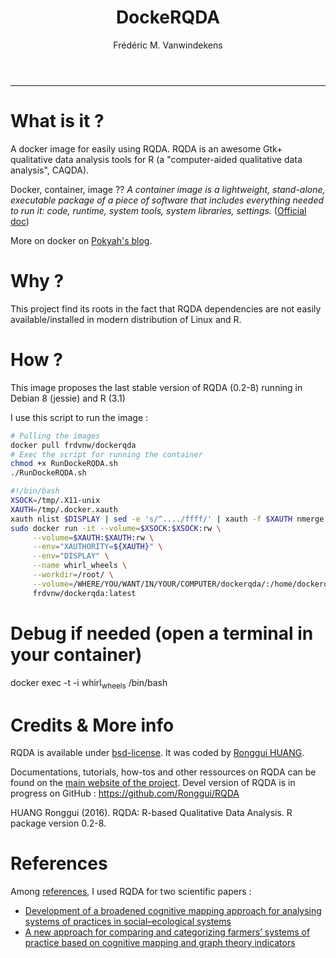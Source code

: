 #+TITLE:DockeRQDA 
#+AUTHOR: Frédéric M. Vanwindekens
#+email: f.vanwindekens@cra.wallonie.be
#+options: toc:nil
-----

* What is it ?
A docker image for easily using RQDA. RQDA is an awesome Gtk+ qualitative data analysis tools for R (a "computer-aided qualitative data analysis", CAQDA).


Docker, container, image ?? /A container image is a lightweight, stand-alone, executable package of a piece of software that includes everything needed to run it: code, runtime, system tools, system libraries, settings./ ([[https://www.docker.com/what-container][Official doc]])

More on docker on [[https://pokyah.github.io/howto/using-r-with-docker/][Pokyah's blog]].

* Why ?
This project find its roots in the fact that RQDA dependencies are not easily available/installed in modern distribution of Linux and R.

* How ?
This image proposes the last stable version of RQDA (0.2-8) running in Debian 8 (jessie) and R (3.1)

I use this script to run the image : 

#+BEGIN_SRC bash
# Pulling the images
docker pull frdvnw/dockerqda
# Exec the script for running the container
chmod +x RunDockeRQDA.sh
./RunDockeRQDA.sh
#+END_SRC

#+BEGIN_SRC bash
#!/bin/bash
XSOCK=/tmp/.X11-unix
XAUTH=/tmp/.docker.xauth
xauth nlist $DISPLAY | sed -e 's/^..../ffff/' | xauth -f $XAUTH nmerge -
sudo docker run -it --volume=$XSOCK:$XSOCK:rw \
     --volume=$XAUTH:$XAUTH:rw \
     --env="XAUTHORITY=${XAUTH}" \
     --env="DISPLAY" \
     --name whirl_wheels \
     --workdir=/root/ \
     --volume=/WHERE/YOU/WANT/IN/YOUR/COMPUTER/dockerqda/:/home/dockerqda/ \
     frdvnw/dockerqda:latest

#+END_SRC

* Debug if needed (open a terminal in your container)
docker exec -t -i whirl_wheels /bin/bash

* Credits & More info
RQDA is available under [[http://rqda.r-forge.r-project.org/License.html][bsd-license]]. It was coded by [[https://github.com/Ronggui][Ronggui HUANG]].

Documentations, tutorials, how-tos and other ressources on RQDA can be found on the [[http://rqda.r-forge.r-project.org/][main website of the project]]. 
Devel version of RQDA is in progress on GitHub : [[https://github.com/Ronggui/RQDA]]

HUANG Ronggui (2016). RQDA: R-based Qualitative Data Analysis. R package version 0.2-8.
 
* References
Among [[http://rqda.r-forge.r-project.org/publications.html][references]], I used RQDA for two scientific papers : 
- [[https://doi.org/10.1016/j.ecolmodel.2012.11.023][Development of a broadened cognitive mapping approach for analysing systems of practices in social–ecological systems ]]
- [[https://doi.org/10.1016/j.ecolmodel.2013.11.026][A new approach for comparing and categorizing farmers’ systems of practice based on cognitive mapping and graph theory indicators]]

